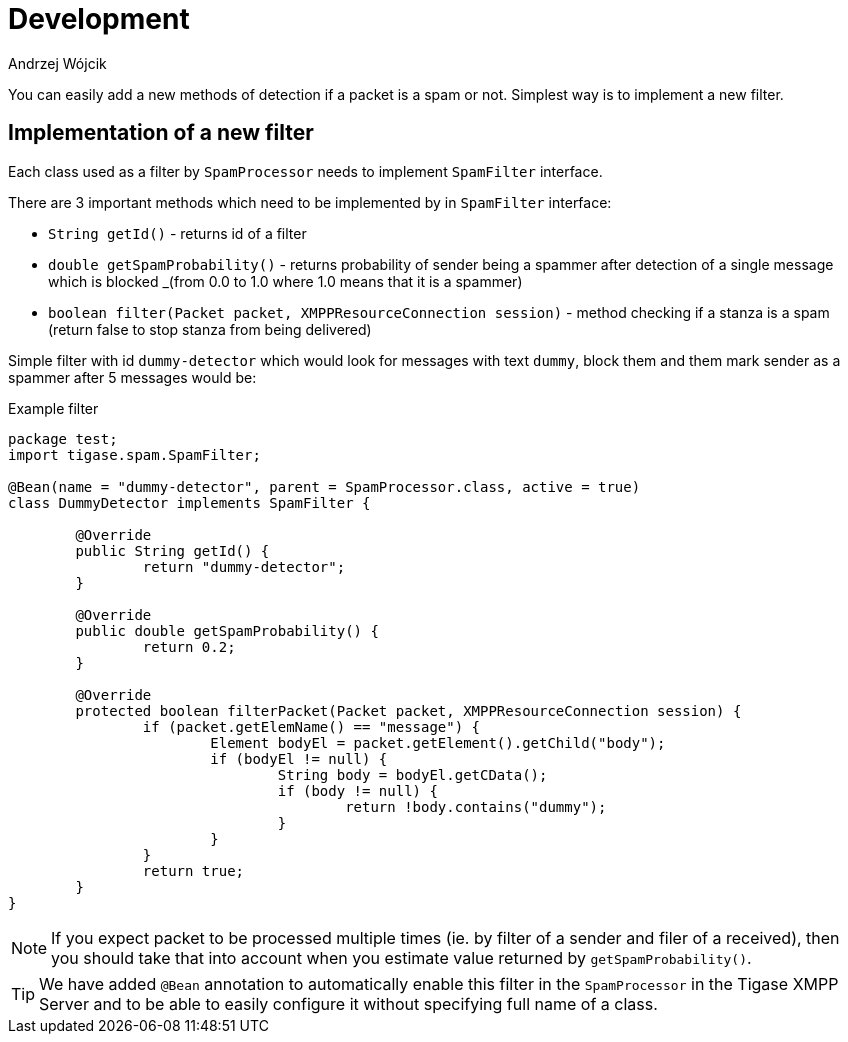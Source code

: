 
= Development
:author: Andrzej Wójcik
:date: 2020-07-07

You can easily add a new methods of detection if a packet is a spam or not. Simplest way is to implement a new filter.

== Implementation of a new filter

Each class used as a filter by `SpamProcessor` needs to implement `SpamFilter` interface.

There are 3 important methods which need to be implemented by in `SpamFilter` interface:

* `String getId()` - returns id of a filter
* `double getSpamProbability()` - returns probability of sender being a spammer after detection of a single message which is blocked _(from 0.0 to 1.0 where 1.0 means that it is a spammer)
* `boolean filter(Packet packet, XMPPResourceConnection session)` - method checking if a stanza is a spam (return false to stop stanza from being delivered)

Simple filter with id `dummy-detector` which would look for messages with text `dummy`, block them and them mark sender as a spammer after 5 messages would be:

.Example filter
[source,java]
----
package test;
import tigase.spam.SpamFilter;

@Bean(name = "dummy-detector", parent = SpamProcessor.class, active = true)
class DummyDetector implements SpamFilter {

	@Override
	public String getId() {
		return "dummy-detector";
	}

	@Override
	public double getSpamProbability() {
		return 0.2;
	}

	@Override
	protected boolean filterPacket(Packet packet, XMPPResourceConnection session) {
		if (packet.getElemName() == "message") {
			Element bodyEl = packet.getElement().getChild("body");
			if (bodyEl != null) {
				String body = bodyEl.getCData();
				if (body != null) {
					return !body.contains("dummy");
				}
			}
		}
		return true;
	}
}
----

NOTE: If you expect packet to be processed multiple times (ie. by filter of a sender and filer of a received), then you should take that into account when you estimate value returned by `getSpamProbability()`.

TIP: We have added `@Bean` annotation to automatically enable this filter in the `SpamProcessor` in the Tigase XMPP Server and to be able to easily configure it without specifying full name of a class.
